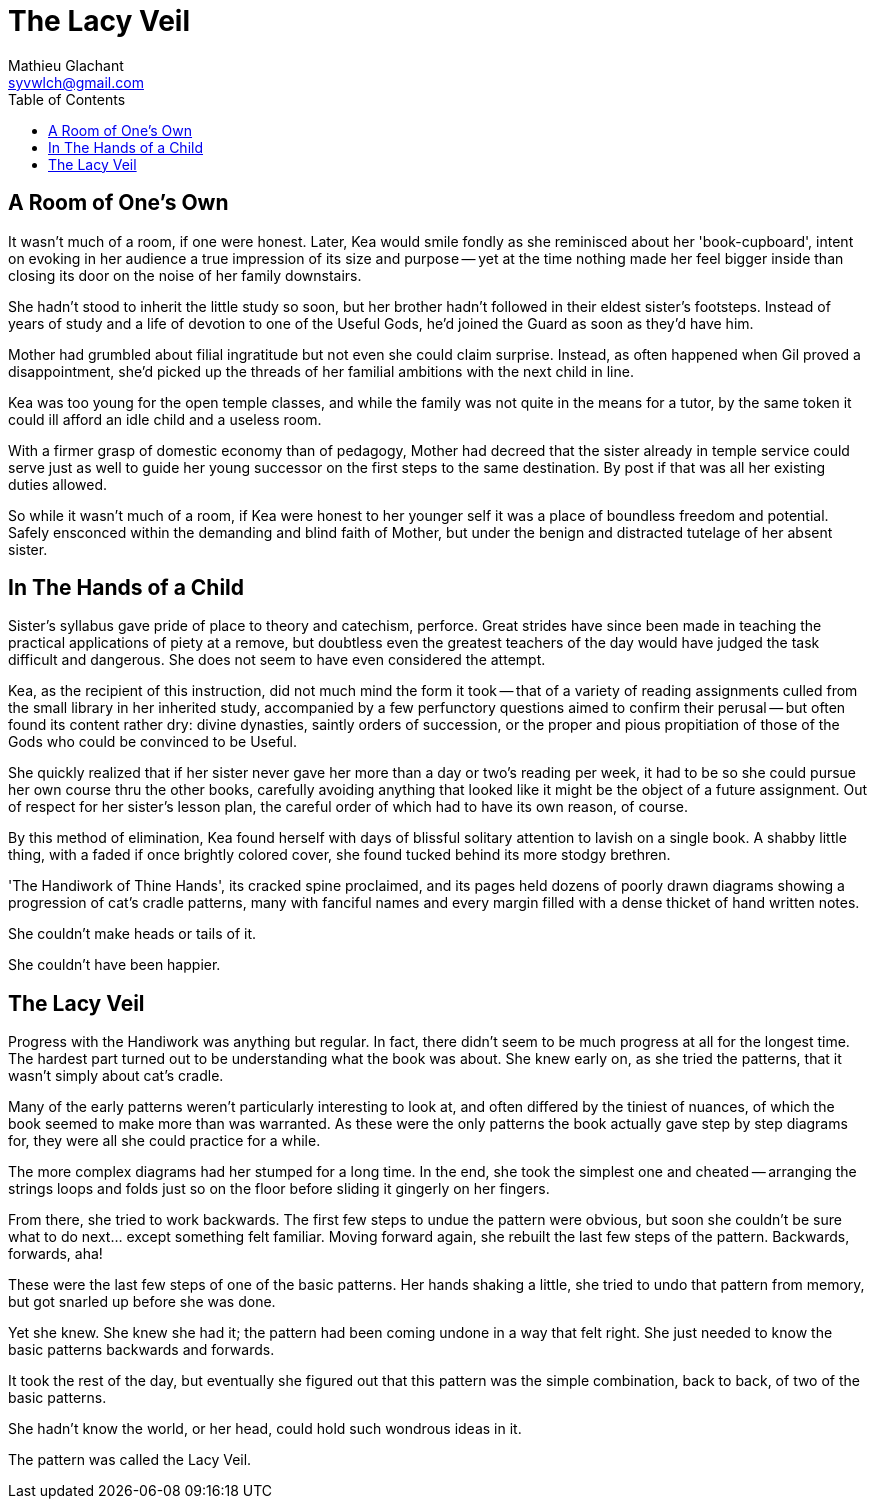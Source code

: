 = The Lacy Veil
Mathieu Glachant <syvwlch@gmail.com>
:toc:

== A Room of One's Own

It wasn't much of a room, if one were honest. Later, Kea would smile fondly as she reminisced about her 'book-cupboard', intent on evoking in her audience a true impression of its size and purpose -- yet at the time nothing made her feel bigger inside than closing its door on the noise of her family downstairs.

She hadn't stood to inherit the little study so soon, but her brother hadn't followed in their eldest sister's footsteps. Instead of years of study and a life of devotion to one of the Useful Gods, he'd joined the Guard as soon as they'd have him.

Mother had grumbled about filial ingratitude but not even she could claim surprise. Instead, as often happened when Gil proved a disappointment, she'd picked up the threads of her familial ambitions with the next child in line.

Kea was too young for the open temple classes, and while the family was not quite in the means for a tutor, by the same token it could ill afford an idle child and a useless room.

With a firmer grasp of domestic economy than of pedagogy, Mother had decreed that the sister already in temple service could serve just as well to guide her young successor on the first steps to the same destination. By post if that was all her existing duties allowed.

So while it wasn't much of a room, if Kea were honest to her younger self it was a place of boundless freedom and potential. Safely ensconced within the demanding and blind faith of Mother, but under the benign and distracted tutelage of her absent sister.

== In The Hands of a Child

Sister's syllabus gave pride of place to theory and catechism, perforce. Great strides have since been made in teaching the practical applications of piety at a remove, but doubtless even the greatest teachers of the day would have judged the task difficult and dangerous. She does not seem to have even considered the attempt.

Kea, as the recipient of this instruction, did not much mind the form it took -- that of a variety of reading assignments culled from the small library in her inherited study, accompanied by a few perfunctory questions aimed to confirm their perusal -- but often found its content rather dry: divine dynasties, saintly orders of succession, or the proper and pious propitiation of those of the Gods who could be convinced to be Useful.

She quickly realized that if her sister never gave her more than a day or two's reading per week, it had to be so she could pursue her own course thru the other books, carefully avoiding anything that looked like it might be the object of a future assignment. Out of respect for her sister's lesson plan, the careful order of which had to have its own reason, of course.

By this method of elimination, Kea found herself with days of blissful solitary attention to lavish on a single book. A shabby little thing, with a faded if once brightly colored cover, she found tucked behind its more stodgy brethren.

'The Handiwork of Thine Hands', its cracked spine proclaimed, and its pages held dozens of poorly drawn diagrams showing a progression of cat's cradle patterns, many with fanciful names and every margin filled with a dense thicket of hand written notes.

She couldn't make heads or tails of it.

She couldn't have been happier.

== The Lacy Veil

Progress with the Handiwork was anything but regular. In fact, there didn't seem to be much progress at all for the longest time. The hardest part turned out to be understanding what the book was about. She knew early on, as she tried the patterns, that it wasn't simply about cat's cradle.

Many of the early patterns weren't particularly interesting to look at, and often differed by the tiniest of nuances, of which the book seemed to make more than was warranted. As these were the only patterns the book actually gave step by step diagrams for, they were all she could practice for a while.

The more complex diagrams had her stumped for a long time. In the end, she took the simplest one and cheated -- arranging the strings loops and folds just so on the floor before sliding it gingerly on her fingers.

From there, she tried to work backwards. The first few steps to undue the pattern were obvious, but soon she couldn't be sure what to do next... except something felt familiar. Moving forward again, she rebuilt the last few steps of the pattern. Backwards, forwards, aha!

These were the last few steps of one of the basic patterns. Her hands shaking a little, she tried to undo that pattern from memory, but got snarled up before she was done.

Yet she knew. She knew she had it; the pattern had been coming undone in a way that felt right. She just needed to know the basic patterns backwards and forwards.

It took the rest of the day, but eventually she figured out that this pattern was the simple combination, back to back, of two of the basic patterns.

She hadn't know the world, or her head, could hold such wondrous ideas in it.

The pattern was called the Lacy Veil.
